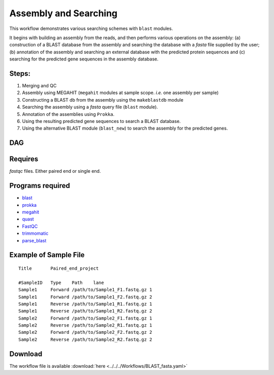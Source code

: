 Assembly and Searching 
-----------------------

This workflow demonstrates various searching schemes with ``blast`` modules.

It begins with building an assembly from the reads, and then performs various operations on the assembly: (a) construction of a BLAST database from the assembly and searching the database with a `fasta` file supplied by the user; (b) annotation of the assembly and searching an external database with the predicted protein sequences and (c) searching for the predicted gene sequences in the assembly database.

Steps:
~~~~~~~

1. Merging and QC
2. Assembly using MEGAHIT (``megahit`` modules at sample scope. `i.e.` one assembly per sample)
3. Constructing a BLAST db from the assembly using the ``makeblastdb`` module
4. Searching the assembly using a `fasta` query file (``blast`` module).
5. Annotation of the assemblies using ``Prokka``.
6. Using the resulting predicted gene sequences to search a BLAST database.
7. Using the alternative BLAST module (``blast_new``) to search the assembly for the predicted genes.


DAG
~~~

.. image:: BLAST_fasta.png
   :alt: Assembly and searching DAG

Requires
~~~~~~~~

`fastqc` files. Either paired end or single end.

Programs required
~~~~~~~~~~~~~~~~~~

* `blast        <https://blast.ncbi.nlm.nih.gov/Blast.cgi?PAGE_TYPE=BlastDocs&DOC_TYPE=Download>`_
* `prokka       <http://www.vicbioinformatics.com/software.prokka.shtml>`_
* `megahit      <https://github.com/voutcn/megahit>`_
* `quast        <http://bioinf.spbau.ru/quast>`_
* `FastQC       <https://www.bioinformatics.babraham.ac.uk/projects/fastqc/>`_
* `trimmomatic  <http://www.usadellab.org/cms/?page=trimmomatic>`_
* `parse_blast  <https://github.com/bioinfo-core-BGU/parse_blast>`_

Example of Sample File
~~~~~~~~~~~~~~~~~~~~~~

::

    Title	Paired_end_project

    #SampleID	Type	Path    lane
    Sample1	Forward	/path/to/Sample1_F1.fastq.gz 1
    Sample1	Forward	/path/to/Sample1_F2.fastq.gz 2
    Sample1	Reverse	/path/to/Sample1_R1.fastq.gz 1
    Sample1	Reverse	/path/to/Sample1_R2.fastq.gz 2
    Sample2	Forward	/path/to/Sample2_F1.fastq.gz 1
    Sample2	Reverse	/path/to/Sample2_R1.fastq.gz 1
    Sample2	Forward	/path/to/Sample2_F2.fastq.gz 2
    Sample2	Reverse	/path/to/Sample2_R2.fastq.gz 2

    
Download
~~~~~~~~~

The workflow file is available :download:`here <../../../Workflows/BLAST_fasta.yaml>`

